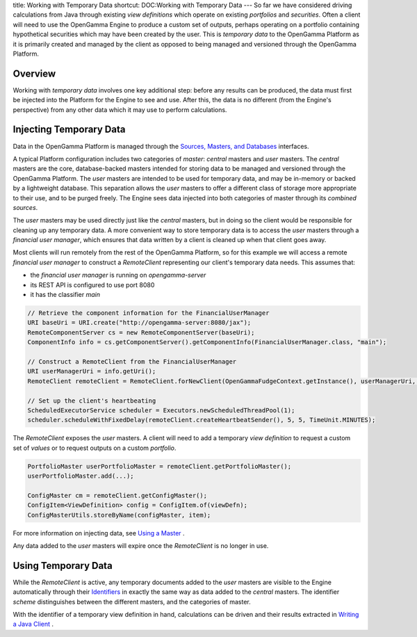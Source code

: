 title: Working with Temporary Data
shortcut: DOC:Working with Temporary Data
---
So far we have considered driving calculations from Java through existing *view definitions* which operate on existing *portfolios* and *securities*. Often a client will need to use the OpenGamma Engine to produce a custom set of outputs, perhaps operating on a portfolio containing hypothetical securities which may have been created by the user. This is *temporary data* to the OpenGamma Platform as it is primarily created and managed by the client as opposed to being managed and versioned through the OpenGamma Platform.

........
Overview
........


Working with *temporary data* involves one key additional step: before any results can be produced, the data must first be injected into the Platform for the Engine to see and use. After this, the data is no different (from the Engine's perspective) from any other data which it may use to perform calculations.

........................
Injecting Temporary Data
........................


Data in the OpenGamma Platform is managed through the `Sources, Masters, and Databases </confluence/DOC/OpenGamma-Platform-Documentation/Platform-Overview/Core-Concepts/Sources,-Masters,-and-Databases/index.rst>`_  interfaces.

A typical Platform configuration includes two categories of *master*: *central* masters and *user* masters. The *central* masters are the core, database-backed masters intended for storing data to be managed and versioned through the OpenGamma Platform. The *user* masters are intended to be used for temporary data, and may be in-memory or backed by a lightweight database. This separation allows the *user* masters to offer a different class of storage more appropriate to their use, and to be purged freely. The Engine sees data injected into both categories of master through its *combined sources*.

The *user* masters may be used directly just like the *central* masters, but in doing so the client would be responsible for cleaning up any temporary data. A more convenient way to store temporary data is to access the *user* masters through a *financial user manager*, which ensures that data written by a client is cleaned up when that client goes away.

Most clients will run remotely from the rest of the OpenGamma Platform, so for this example we will access a remote *financial user manager* to construct a `RemoteClient` representing our client's temporary data needs. This assumes that:


*  the *financial user manager* is running on `opengamma-server`


*  its REST API is configured to use port 8080


*  it has the classifier `main`




.. code::

    // Retrieve the component information for the FinancialUserManager
    URI baseUri = URI.create("http://opengamma-server:8080/jax");
    RemoteComponentServer cs = new RemoteComponentServer(baseUri);
    ComponentInfo info = cs.getComponentServer().getComponentInfo(FinancialUserManager.class, "main");
    
    // Construct a RemoteClient from the FinancialUserManager
    URI userManagerUri = info.getUri();
    RemoteClient remoteClient = RemoteClient.forNewClient(OpenGammaFudgeContext.getInstance(), userManagerUri, UserPrincipal.getLocalUser().getUserName());
    
    // Set up the client's heartbeating
    ScheduledExecutorService scheduler = Executors.newScheduledThreadPool(1);
    scheduler.scheduleWithFixedDelay(remoteClient.createHeartbeatSender(), 5, 5, TimeUnit.MINUTES);




The `RemoteClient` exposes the *user* masters. A client will need to add a temporary *view definition* to request a custom set of *values* or to request outputs on a custom *portfolio*.



.. code::

    PortfolioMaster userPortfolioMaster = remoteClient.getPortfolioMaster();
    userPortfolioMaster.add(...);
    
    ConfigMaster cm = remoteClient.getConfigMaster();
    ConfigItem<ViewDefinition> config = ConfigItem.of(viewDefn);
    ConfigMasterUtils.storeByName(configMaster, item);




For more information on injecting data, see `Using a Master </confluence/DOC/OpenGamma-Platform-Documentation/Developing-Applications-to-Integrate-with-the-OpenGamma-Platform/Using-a-Master/index.rst>`_ .

Any data added to the *user* masters will expire once the `RemoteClient` is no longer in use.

....................
Using Temporary Data
....................


While the `RemoteClient` is active, any temporary documents added to the *user* masters are visible to the Engine automatically through their `Identifiers </confluence/DOC/OpenGamma-Platform-Documentation/Platform-Overview/Core-Concepts/Identifiers/index.rst>`_  in exactly the same way as data added to the *central* masters. The identifier *scheme* distinguishes between the different masters, and the categories of master.

With the identifier of a temporary view definition in hand, calculations can be driven and their results extracted in `Writing a Java Client </confluence/DOC/OpenGamma-Platform-Documentation/Developing-Applications-to-Integrate-with-the-OpenGamma-Platform/Writing-a-Java-Client/index.rst>`_ .
